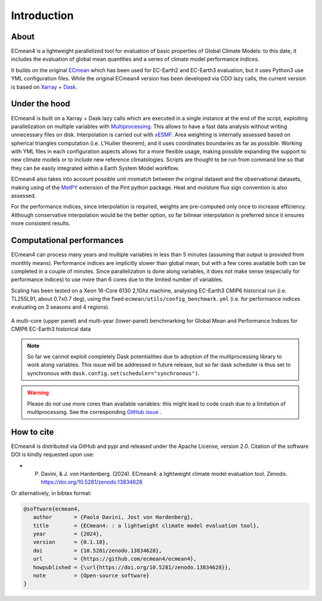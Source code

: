 Introduction
============

About
-----

ECmean4 is a lightweight parallelized tool for evaluation of basic properties of Global Climate Models: to this date, it includes the evaluation of global mean quantities
and a series of climate model performance indices.
 
It builds on the original `ECmean <https://github.com/plesager/ece3-postproc/tree/master/ECmean>`_ which has been used for EC-Earth2 and EC-Earth3 evaluation, but it uses Python3 use YML configuration files. 
While the original ECmean4 version has been developed via CDO lazy calls, the current version is based on `Xarray <https://docs.xarray.dev/en/stable/>`_ + `Dask <https://examples.dask.org/xarray.html>`_.


Under the hood
--------------

ECmean4 is built on a Xarray + Dask lazy calls which are executed in a single instance at the end of the script, 
exploiting parallelization on multiple variables with `Multiprocessing <https://docs.python.org/3/library/multiprocessing.html>`_. 
This allows to have a fast data analysis without writing unnecessary files on disk. Interpolation is carried out with `xESMF <https://xesmf.readthedocs.io/en/latest/>`_. 
Area weighting is internally assessed based on spherical triangles computation (i.e. L'Huilier theorem), and it uses coordinates boundaries as far as possible.
Working with YML files in each configuration aspects allows for a more flexible usage, making possible expanding the support to new climate models or to include new reference climatologies. 
Scripts are thought to be run from command line so that they can be easily integrated within a Earth System Model workflow.

ECmean4 also takes into account possible unit mismatch between the original dataset and the observational datasets, making using of the `MetPY <https://unidata.github.io/MetPy/latest/index.html>`_ 
extension of the Pint python package. Heat and moisture flux sign convention is also assessed.

For the performance indices, since interpolation is required, weights are pre-computed only once to increase efficiency. 
Although conservative interpolation would be the better option, so far bilinear interpolation is preferred since it ensures more consistent results. 

	
Computational performances
--------------------------

ECmean4 can process many years and multiple variables in less than 5 minutes (assuming that output is provided from monthly means). 
Performance indices are implicitly slower than global mean, but with a few cores available both can be completed in a couple of minutes.
Since parallelization is done along variables, it does not make sense (especially for performance indices) to use more than 6 cores due to the limited number of variables. 

Scaling has been tested on a Xeon 16-Core 6130 2,1Ghz machine, analysing EC-Earth3 CMIP6 historical run (i.e. TL255L91, about 0.7x0.7 deg), using the fixed ``ecmean/utils/config_benchmark.yml`` (i.e. for performance indices evaluating on 3 seasons and 4 regions).

.. figure:: _static/benchmark.png
   :align: center
   :width: 600px
   :alt: Benchmark for EC-Earth3

   A multi-core (upper panel) and multi-year (lower-panel) benchmarking for Global Mean and Performance Indices for CMIP6 EC-Earth3 historical data

.. note ::
	So far we cannot exploit completely Dask potentialities due to adoption of the multiprocessing library to work along variables. This issue will be addressed in future release, but so far dask scheduler is thus set to synchronous with ``dask.config.set(scheduler="synchronous")``.

.. warning ::
	Please do not use more cores than available variables: this might lead to code crash due to a limitation of multiprocessing. See the corresponding `GitHub issue <https://github.com/oloapinivad/ECmean4/issues/54>`_ .


How to cite
------------

ECmean4 is distributed via GitHub and pypi and released under the Apache License, version 2.0. Citation of the software DOI is kindly requested upon use:

- P. Davini, & J. von Hardenberg. (2024). ECmean4: a lightweight climate model evaluation tool. Zenodo. https://doi.org/10.5281/zenodo.13834628

Or alternatively, in bibtex format:

.. code-block:: bibtex

   @software{ecmean4,
      author       = {Paolo Davini, Jost von Hardenberg},
      title        = {ECmean4: : a lightweight climate model evaluation tool},
      year         = {2024},
      version      = {0.1.10},
      doi          = {10.5281/zenodo.13834628},
      url          = {https://github.com/ecmean4/ecmean4},
      howpublished = {\url{https://doi.org/10.5281/zenodo.13834628}},
      note         = {Open-source software}
   }

